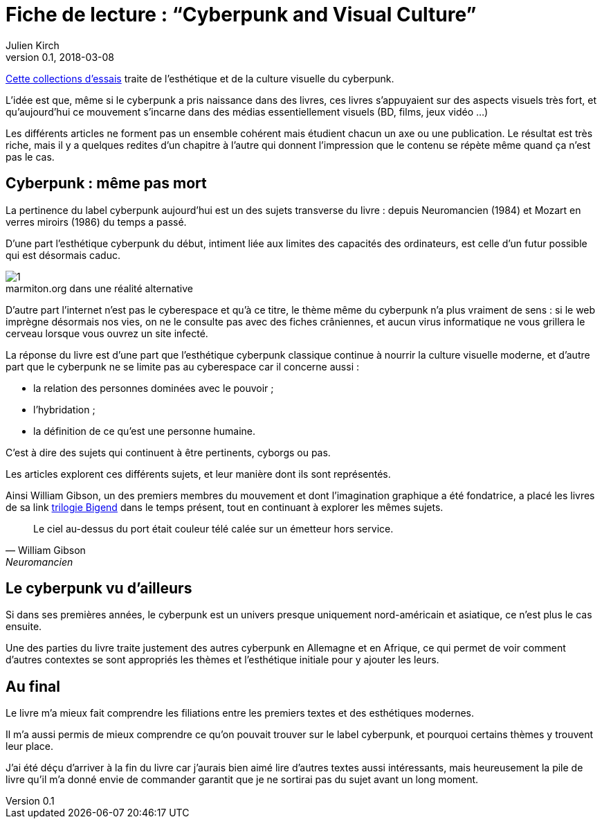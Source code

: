 = Fiche de lecture{nbsp}: "`Cyberpunk and Visual Culture`"
Julien Kirch
v0.1, 2018-03-08
:article_lang: fr
:article_image: 9781138062917.jpg

link:https://www.routledge.com/Cyberpunk-and-Visual-Culture/Murphy-Schmeink/p/book/9781138062917[Cette collections d'essais] traite de l'esthétique et de la culture  visuelle du cyberpunk.

L'idée est que, même si le cyberpunk a pris naissance dans des livres, ces livres s'appuyaient sur des aspects visuels très fort, et qu'aujourd'hui ce mouvement s'incarne dans des médias essentiellement visuels (BD, films, jeux vidéo{nbsp}…) 

Les différents articles ne forment pas un ensemble cohérent mais étudient chacun un axe ou une publication.
Le résultat est très riche, mais il y a quelques redites d'un chapitre à l'autre qui donnent l'impression que le contenu se répète même quand ça n'est pas le cas.

== Cyberpunk{nbsp}: même pas mort

La pertinence du label cyberpunk aujourd'hui est un des sujets transverse du livre{nbsp}: depuis Neuromancien (1984) et Mozart en verres miroirs (1986) du temps a passé.

D'une part l'esthétique cyberpunk du début, intiment liée aux limites des capacités des ordinateurs, est celle d'un futur possible qui est désormais caduc.

image::1.png[caption="", title="marmiton.org dans une réalité alternative"]

D'autre part l'internet n'est pas le cyberespace et qu'à ce titre, le thème même du cyberpunk n'a plus vraiment de sens{nbsp}: si le web imprègne désormais nos vies, on ne le consulte pas avec des fiches crâniennes, et aucun virus informatique ne vous grillera le cerveau lorsque vous ouvrez un site infecté.

La réponse du livre est d'une part que l'esthétique cyberpunk classique continue à nourrir la culture visuelle moderne, et d'autre part que le cyberpunk ne se limite pas au cyberespace car il concerne aussi{nbsp}:

- la relation des personnes dominées avec le pouvoir{nbsp};
- l'hybridation{nbsp};
- la définition de ce qu'est une personne humaine.

C'est à dire des sujets qui continuent à être pertinents, cyborgs ou pas.

Les articles explorent ces différents sujets, et leur manière dont ils sont représentés.

Ainsi William Gibson, un des premiers membres du mouvement et dont l'imagination graphique a été fondatrice, a placé les livres de sa link https://en.wikipedia.org/wiki/Hubertus_Bigend[trilogie Bigend] dans le temps présent, tout en continuant à explorer les mêmes sujets.

[quote, William Gibson, Neuromancien]
____
Le ciel au-dessus du port était couleur télé calée sur un émetteur hors service.
____

== Le cyberpunk vu d'ailleurs

Si dans ses premières années, le cyberpunk est un univers presque uniquement nord-américain et asiatique, ce n'est plus le cas ensuite.

Une des parties du livre traite justement des autres cyberpunk en Allemagne et en Afrique, ce qui permet de voir comment d'autres contextes se sont appropriés les thèmes et l'esthétique initiale pour y ajouter les leurs.

== Au final

Le livre m'a mieux fait comprendre les filiations entre les premiers textes et des esthétiques modernes.

Il m'a aussi permis de mieux comprendre ce qu'on pouvait trouver sur le label cyberpunk, et pourquoi certains thèmes y trouvent leur place.

J'ai été déçu d'arriver à la fin du livre car j'aurais bien aimé lire d'autres textes aussi intéressants, mais heureusement la pile de livre qu'il m'a donné envie de commander garantit que je ne sortirai pas du sujet avant un long moment.